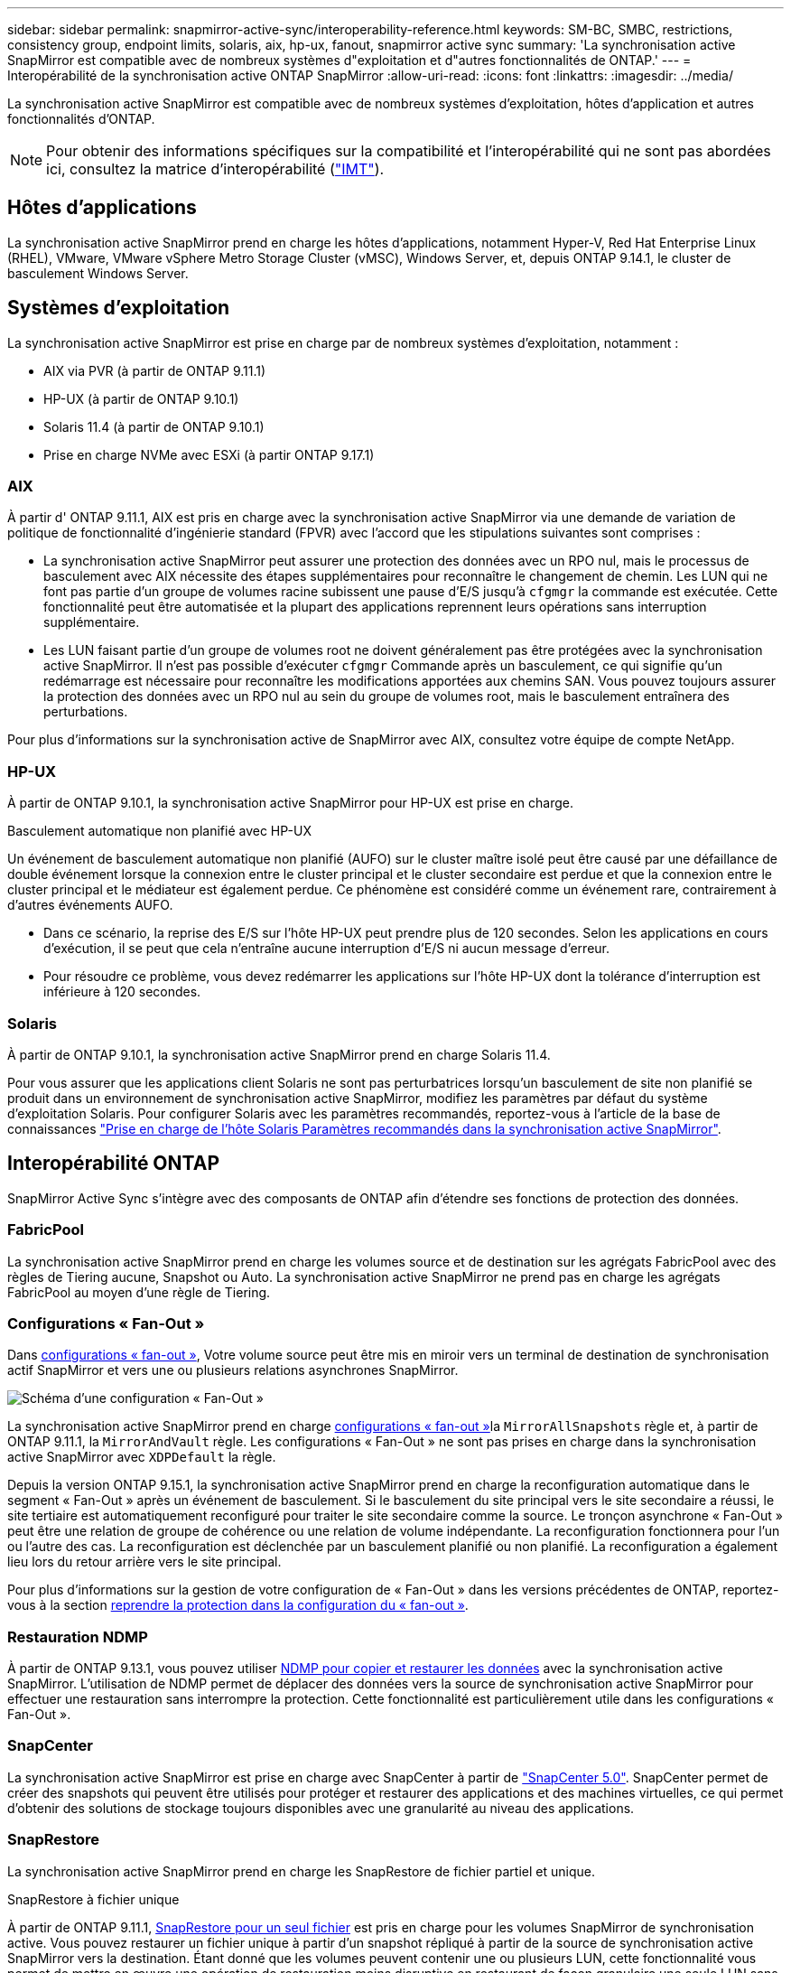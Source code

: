 ---
sidebar: sidebar 
permalink: snapmirror-active-sync/interoperability-reference.html 
keywords: SM-BC, SMBC, restrictions, consistency group, endpoint limits, solaris, aix, hp-ux, fanout, snapmirror active sync 
summary: 'La synchronisation active SnapMirror est compatible avec de nombreux systèmes d"exploitation et d"autres fonctionnalités de ONTAP.' 
---
= Interopérabilité de la synchronisation active ONTAP SnapMirror
:allow-uri-read: 
:icons: font
:linkattrs: 
:imagesdir: ../media/


[role="lead"]
La synchronisation active SnapMirror est compatible avec de nombreux systèmes d'exploitation, hôtes d'application et autres fonctionnalités d'ONTAP.


NOTE: Pour obtenir des informations spécifiques sur la compatibilité et l'interopérabilité qui ne sont pas abordées ici, consultez la matrice d'interopérabilité (http://mysupport.netapp.com/matrix["IMT"^]).



== Hôtes d'applications

La synchronisation active SnapMirror prend en charge les hôtes d'applications, notamment Hyper-V, Red Hat Enterprise Linux (RHEL), VMware, VMware vSphere Metro Storage Cluster (vMSC), Windows Server, et, depuis ONTAP 9.14.1, le cluster de basculement Windows Server.



== Systèmes d'exploitation

La synchronisation active SnapMirror est prise en charge par de nombreux systèmes d'exploitation, notamment :

* AIX via PVR (à partir de ONTAP 9.11.1)
* HP-UX (à partir de ONTAP 9.10.1)
* Solaris 11.4 (à partir de ONTAP 9.10.1)
* Prise en charge NVMe avec ESXi (à partir ONTAP 9.17.1)




=== AIX

À partir d' ONTAP 9.11.1, AIX est pris en charge avec la synchronisation active SnapMirror via une demande de variation de politique de fonctionnalité d'ingénierie standard (FPVR) avec l'accord que les stipulations suivantes sont comprises :

* La synchronisation active SnapMirror peut assurer une protection des données avec un RPO nul, mais le processus de basculement avec AIX nécessite des étapes supplémentaires pour reconnaître le changement de chemin. Les LUN qui ne font pas partie d'un groupe de volumes racine subissent une pause d'E/S jusqu'à `cfgmgr` la commande est exécutée. Cette fonctionnalité peut être automatisée et la plupart des applications reprennent leurs opérations sans interruption supplémentaire.
* Les LUN faisant partie d'un groupe de volumes root ne doivent généralement pas être protégées avec la synchronisation active SnapMirror. Il n'est pas possible d'exécuter `cfgmgr` Commande après un basculement, ce qui signifie qu'un redémarrage est nécessaire pour reconnaître les modifications apportées aux chemins SAN. Vous pouvez toujours assurer la protection des données avec un RPO nul au sein du groupe de volumes root, mais le basculement entraînera des perturbations.


Pour plus d'informations sur la synchronisation active de SnapMirror avec AIX, consultez votre équipe de compte NetApp.



=== HP-UX

À partir de ONTAP 9.10.1, la synchronisation active SnapMirror pour HP-UX est prise en charge.

.Basculement automatique non planifié avec HP-UX
Un événement de basculement automatique non planifié (AUFO) sur le cluster maître isolé peut être causé par une défaillance de double événement lorsque la connexion entre le cluster principal et le cluster secondaire est perdue et que la connexion entre le cluster principal et le médiateur est également perdue. Ce phénomène est considéré comme un événement rare, contrairement à d'autres événements AUFO.

* Dans ce scénario, la reprise des E/S sur l'hôte HP-UX peut prendre plus de 120 secondes. Selon les applications en cours d'exécution, il se peut que cela n'entraîne aucune interruption d'E/S ni aucun message d'erreur.
* Pour résoudre ce problème, vous devez redémarrer les applications sur l'hôte HP-UX dont la tolérance d'interruption est inférieure à 120 secondes.




=== Solaris

À partir de ONTAP 9.10.1, la synchronisation active SnapMirror prend en charge Solaris 11.4.

Pour vous assurer que les applications client Solaris ne sont pas perturbatrices lorsqu'un basculement de site non planifié se produit dans un environnement de synchronisation active SnapMirror, modifiez les paramètres par défaut du système d'exploitation Solaris. Pour configurer Solaris avec les paramètres recommandés, reportez-vous à l'article de la base de connaissances link:https://kb.netapp.com/Advice_and_Troubleshooting/Data_Protection_and_Security/SnapMirror/Solaris_Host_support_recommended_settings_in_SnapMirror_Business_Continuity_(SM-BC)_configuration["Prise en charge de l'hôte Solaris Paramètres recommandés dans la synchronisation active SnapMirror"^].



== Interopérabilité ONTAP

SnapMirror Active Sync s'intègre avec des composants de ONTAP afin d'étendre ses fonctions de protection des données.



=== FabricPool

La synchronisation active SnapMirror prend en charge les volumes source et de destination sur les agrégats FabricPool avec des règles de Tiering aucune, Snapshot ou Auto. La synchronisation active SnapMirror ne prend pas en charge les agrégats FabricPool au moyen d'une règle de Tiering.



=== Configurations « Fan-Out »

Dans xref:../data-protection/supported-deployment-config-concept.html[configurations « fan-out »], Votre volume source peut être mis en miroir vers un terminal de destination de synchronisation actif SnapMirror et vers une ou plusieurs relations asynchrones SnapMirror.

image:fanout-diagram.png["Schéma d'une configuration « Fan-Out »"]

La synchronisation active SnapMirror prend en charge xref:../data-protection/supported-deployment-config-concept.html[configurations « fan-out »]la `MirrorAllSnapshots` règle et, à partir de ONTAP 9.11.1, la `MirrorAndVault` règle. Les configurations « Fan-Out » ne sont pas prises en charge dans la synchronisation active SnapMirror avec `XDPDefault` la règle.

Depuis la version ONTAP 9.15.1, la synchronisation active SnapMirror prend en charge la reconfiguration automatique dans le segment « Fan-Out » après un événement de basculement. Si le basculement du site principal vers le site secondaire a réussi, le site tertiaire est automatiquement reconfiguré pour traiter le site secondaire comme la source. Le tronçon asynchrone « Fan-Out » peut être une relation de groupe de cohérence ou une relation de volume indépendante. La reconfiguration fonctionnera pour l'un ou l'autre des cas. La reconfiguration est déclenchée par un basculement planifié ou non planifié. La reconfiguration a également lieu lors du retour arrière vers le site principal.

Pour plus d'informations sur la gestion de votre configuration de « Fan-Out » dans les versions précédentes de ONTAP, reportez-vous à la section xref:recover-unplanned-failover-task.adoc[reprendre la protection dans la configuration du « fan-out »].



=== Restauration NDMP

À partir de ONTAP 9.13.1, vous pouvez utiliser xref:../tape-backup/transfer-data-ndmpcopy-task.html[NDMP pour copier et restaurer les données] avec la synchronisation active SnapMirror. L'utilisation de NDMP permet de déplacer des données vers la source de synchronisation active SnapMirror pour effectuer une restauration sans interrompre la protection. Cette fonctionnalité est particulièrement utile dans les configurations « Fan-Out ».



=== SnapCenter

La synchronisation active SnapMirror est prise en charge avec SnapCenter à partir de link:https://docs.netapp.com/us-en/snapcenter/index.html["SnapCenter 5.0"^]. SnapCenter permet de créer des snapshots qui peuvent être utilisés pour protéger et restaurer des applications et des machines virtuelles, ce qui permet d'obtenir des solutions de stockage toujours disponibles avec une granularité au niveau des applications.



=== SnapRestore

La synchronisation active SnapMirror prend en charge les SnapRestore de fichier partiel et unique.

.SnapRestore à fichier unique
À partir de ONTAP 9.11.1, xref:../data-protection/restore-single-file-snapshot-task.html[SnapRestore pour un seul fichier] est pris en charge pour les volumes SnapMirror de synchronisation active. Vous pouvez restaurer un fichier unique à partir d'un snapshot répliqué à partir de la source de synchronisation active SnapMirror vers la destination. Étant donné que les volumes peuvent contenir une ou plusieurs LUN, cette fonctionnalité vous permet de mettre en œuvre une opération de restauration moins disruptive en restaurant de façon granulaire une seule LUN sans interrompre les autres LUN. Single File SnapRestore propose deux options : sur place et hors place.

.Fichier partiel SnapRestore
À partir de ONTAP 9.12.1, link:../data-protection/restore-part-file-snapshot-task.html["Restauration partielle de LUN"] est pris en charge pour les volumes SnapMirror de synchronisation active. Vous pouvez restaurer des données à partir de snapshots créés par les applications et qui ont été répliqués entre les volumes SnapMirror de la source de synchronisation active (volume) et de destination (snapshot). Une restauration partielle des LUN ou des fichiers peut s'avérer nécessaire si vous devez restaurer une base de données sur un hôte qui stocke plusieurs bases de données sur la même LUN. Pour utiliser cette fonctionnalité, vous devez connaître le décalage d'octets de départ des données et du nombre d'octets.



=== Des LUN de grande taille et de grands volumes

La prise en charge de LUN et de volumes importants (supérieurs à 100 To) dépend de la version de ONTAP que vous utilisez et de votre plateforme.

[role="tabbed-block"]
====
.ONTAP 9.12.1P2 et versions ultérieures
--
* Pour ONTAP 9.12.1 P2 et versions ultérieures, la synchronisation active SnapMirror prend en charge les LUN volumineuses et les volumes de plus de 100 To sur ASA et AFF (A-Series et C-Series). Les clusters principal et secondaire doivent être du même type : ASA ou AFF. La réplication de AFF A-Series vers AFF C-Series et inversement est prise en charge.



NOTE: Pour les versions ONTAP 9.12.1P2 et ultérieures, vous devez vous assurer que les clusters principal et secondaire sont des baies SAN 100 % Flash (ASA) ou des baies 100 % Flash (AFF), et que ONTAP 9.12.1 P2 ou version ultérieure est installé sur les deux. Si le cluster secondaire exécute une version antérieure à ONTAP 9.12.1P2 ou si le type de baie n'est pas le même que le cluster principal, la relation synchrone peut être désynchronisée si le volume primaire dépasse 100 To.

--
.ONTAP 9.9.1 - 9.12.1P1
--
* Pour les versions ONTAP comprises entre ONTAP 9.9.1 et 9.12.1 P1 (inclus), les LUN de grande taille et les volumes de grande taille supérieurs à 100 To sont pris en charge uniquement sur les baies SAN 100 % Flash. La réplication de AFF A-Series vers AFF C-Series et inversement est prise en charge.



NOTE: Pour les versions ONTAP comprises entre ONTAP 9.9.1 et 9.12.1 P2, vous devez vous assurer que les clusters principal et secondaire sont des baies SAN 100 % Flash, et que ONTAP 9.9.1 ou version ultérieure est installé sur les deux. Si le cluster secondaire exécute une version antérieure à ONTAP 9.9.1 ou s'il ne s'agit pas d'une baie SAN 100 % Flash, la relation synchrone peut être désynchronisée si le volume principal dépasse les 100 To.

--
====
.Plus d'informations
* link:https://kb.netapp.com/Advice_and_Troubleshooting/Data_Protection_and_Security/SnapMirror/How_to_configure_an_AIX_host_for_SnapMirror_Business_Continuity_(SM-BC)["Comment configurer un hôte AIX pour la synchronisation active SnapMirror"^]

